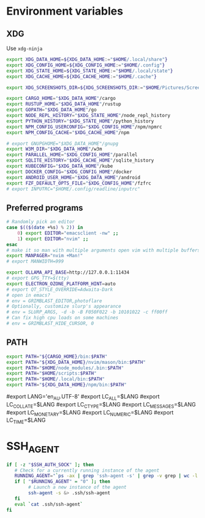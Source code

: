 #+property: header-args :tangle ~/.profile

* Environment variables
** XDG
Use =xdg-ninja=
#+begin_src sh
export XDG_DATA_HOME=${XDG_DATA_HOME:="$HOME/.local/share"}
export XDG_CONFIG_HOME=${XDG_CONFIG_HOME:="$HOME/.config"}
export XDG_STATE_HOME=${XDG_STATE_HOME:="$HOME/.local/state"}
export XDG_CACHE_HOME=${XDG_CACHE_HOME:="$HOME/.cache"}

export XDG_SCREENSHOTS_DIR=${XDG_SCREENSHOTS_DIR:="$HOME/Pictures/Screenshots"}

export CARGO_HOME="$XDG_DATA_HOME"/cargo
export RUSTUP_HOME="$XDG_DATA_HOME"/rustup
export GOPATH="$XDG_DATA_HOME"/go
export NODE_REPL_HISTORY="$XDG_STATE_HOME"/node_repl_history
export PYTHON_HISTORY="$XDG_STATE_HOME"/python_history
export NPM_CONFIG_USERCONFIG="$XDG_CONFIG_HOME"/npm/npmrc 
export NPM_CONFIG_CACHE="$XDG_CACHE_HOME"/npm

# export GNUPGHOME="$XDG_DATA_HOME"/gnupg
export W3M_DIR="$XDG_DATA_HOME"/w3m
export PARALLEL_HOME="$XDG_CONFIG_HOME"/parallel 
export SQLITE_HISTORY="$XDG_CACHE_HOME"/sqlite_history
export KUBECONFIG="$XDG_DATA_HOME"/kube
export DOCKER_CONFIG="$XDG_CONFIG_HOME"/docker
export ANDROID_USER_HOME="$XDG_DATA_HOME"/android
export FZF_DEFAULT_OPTS_FILE="$XDG_CONFIG_HOME"/fzfrc
# export INPUTRC="$HOME/.config/readline/inputrc"
#+end_src

** Preferred programs
#+begin_src sh
# Randomly pick an editor
case $(($(date +%s) % 2)) in
    0) export EDITOR="emacsclient -nw" ;;
    1) export EDITOR="nvim" ;;
esac
# make it so man with multiple arguments open vim with multiple buffers/quickfix
export MANPAGER="nvim +Man!"
# export MANWIDTH=999

export OLLAMA_API_BASE=http://127.0.0.1:11434
# export GPG_TTY=$(tty)
export ELECTRON_OZONE_PLATFORM_HINT=auto
# export QT_STYLE_OVERRIDE=Adwaita-Dark
# open in emacs?
# env = GRIMBLAST_EDITOR,photoflare
# Optionally, customize slurp's appearance
# env = SLURP_ARGS, -d -b -B F050F022 -b 10101022 -c ff00ff
# Can fix high cpu loads on some machines
# env = GRIMBLAST_HIDE_CURSOR, 0
#+end_src

** PATH
#+begin_src sh
export PATH="${CARGO_HOME}/bin:$PATH"
export PATH="${XDG_DATA_HOME}/nvim/mason/bin:$PATH"
export PATH="$HOME/node_modules/.bin:$PATH"
export PATH="$HOME/scripts:$PATH"
export PATH="$HOME/.local/bin:$PATH"
export PATH="${XDG_DATA_HOME}/npm/bin:$PATH"
#+end_src

# Language
#export LANG='en_AU.UTF-8'
#export LC_ALL=$LANG
#export LC_COLLATE=$LANG
#export LC_CTYPE=$LANG
#export LC_MESSAGES=$LANG
#export LC_MONETARY=$LANG
#export LC_NUMERIC=$LANG
#export LC_TIME=$LANG

* SSH_AGENT

#+begin_src sh
if [ -z "$SSH_AUTH_SOCK" ]; then
   # Check for a currently running instance of the agent
   RUNNING_AGENT="`ps -ax | grep 'ssh-agent -s' | grep -v grep | wc -l | tr -d '[:space:]'`"
   if [ "$RUNNING_AGENT" = "0" ]; then
        # Launch a new instance of the agent
        ssh-agent -s &> .ssh/ssh-agent
   fi
   eval `cat .ssh/ssh-agent`
fi
#+end_src
